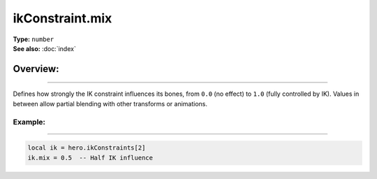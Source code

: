 ===================================
ikConstraint.mix
===================================

| **Type:** ``number``
| **See also:** :doc:`index`

Overview:
.........
--------

Defines how strongly the IK constraint influences its bones, from ``0.0`` (no effect)
to ``1.0`` (fully controlled by IK). Values in between allow partial blending with
other transforms or animations.

Example:
--------
--------

.. code-block:: lua

   local ik = hero.ikConstraints[2]
   ik.mix = 0.5  -- Half IK influence